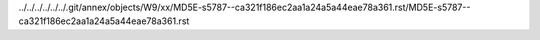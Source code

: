 ../../../../../../.git/annex/objects/W9/xx/MD5E-s5787--ca321f186ec2aa1a24a5a44eae78a361.rst/MD5E-s5787--ca321f186ec2aa1a24a5a44eae78a361.rst